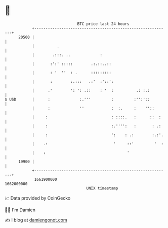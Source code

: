 * 👋

#+begin_example
                                   BTC price last 24 hours                    
               +------------------------------------------------------------+ 
         20500 |                                                            | 
               |          .                                                 | 
               |        .:::. ..             :                              | 
               |       :':' :::::        .:.::..::                          | 
               |       : '  ''  : .      :::::::::                          | 
               |       :        :.:::   .:'  :'::':                         | 
               |      .'        ': ': .::    : '  :          .: :.:         | 
   $ USD       |      :             :.'''         :         :'':'::         | 
               |      :             ''            :  :.     :    ''::       | 
               |     :                            : ::::.   :      ::  :    | 
               |     :                            :.'''':   :       : .:    | 
               |     :                            ':    : .:        :.:'.   | 
               |    .:                             '     ::'         '  :   | 
               |    :                                    '                  | 
         19900 |                                                            | 
               +------------------------------------------------------------+ 
                1661900000                                        1662000000  
                                       UNIX timestamp                         
#+end_example
📈 Data provided by CoinGecko

🧑‍💻 I'm Damien

✍️ I blog at [[https://www.damiengonot.com][damiengonot.com]]
